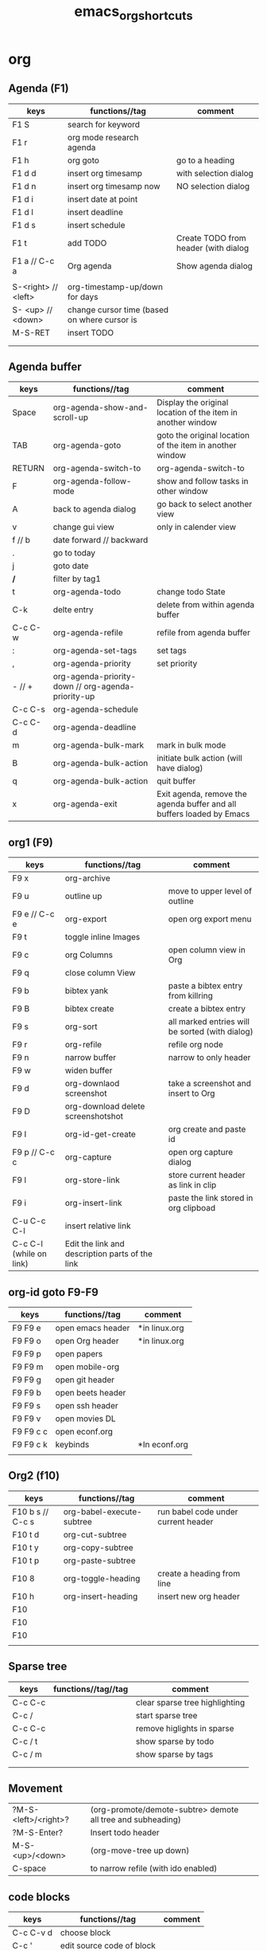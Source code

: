 #+TITLE: emacs_org_shortcuts


* org
** Agenda (F1)
| keys                | functions//tag                               | comment                              |
|---------------------+----------------------------------------------+--------------------------------------|
| F1 S                | search for keyword                           |                                      |
| F1 r                | org mode research agenda                     |                                      |
| F1 h                | org goto                                     | go to a heading                      |
| F1 d d              | insert org timesamp                          | with selection dialog                |
| F1 d n              | insert org timesamp now                      | NO selection dialog                  |
| F1 d i              | insert date at point                         |                                      |
| F1 d l              | insert deadline                              |                                      |
| F1 d s              | insert schedule                              |                                      |
| F1 t                | add TODO                                     | Create TODO from header (with dialog |
| F1 a // C-c a       | Org agenda                                   | Show agenda dialog                   |
|                     |                                              |                                      |
| S-<right> // <left> | org-timestamp-up/down for days               |                                      |
| S- <up> // <down>   | change cursor time (based on where cursor is |                                      |
| M-S-RET             | insert TODO                                  |                                      |
|                     |                                              |                                      |
|                     |                                              |                                      |


** Agenda buffer 
   
| keys    | functions//tag                                     | comment                                                               |
|---------+----------------------------------------------------+-----------------------------------------------------------------------|
| Space   | org-agenda-show-and-scroll-up                      | Display the original location of the item in another window           |
| TAB     | org-agenda-goto                                    | goto the original location of the item in another window              |
| RETURN  | org-agenda-switch-to                               | org-agenda-switch-to                                                  |
| F       | org-agenda-follow-mode                             | show and follow tasks in other window                                 |
| A       | back to agenda dialog                              | go back to select another view                                        |
| v       | change gui view                                    | only in calender view                                                 |
|---------+----------------------------------------------------+-----------------------------------------------------------------------|
| f // b  | date forward // backward                           |                                                                       |
| .       | go to today                                        |                                                                       |
| j       | goto date                                          |                                                                       |
| */*     | filter by tag1                                     |                                                                       |
|---------+----------------------------------------------------+-----------------------------------------------------------------------|
| t       | org-agenda-todo                                    | change todo State                                                     |
| C-k     | delte entry                                        | delete from within agenda buffer                                      |
| C-c C-w | org-agenda-refile                                  | refile from agenda buffer                                             |
| :       | org-agenda-set-tags                                | set tags                                                              |
| ,       | org-agenda-priority                                | set priority                                                          |
| - // +  | org-agenda-priority-down // org-agenda-priority-up |                                                                       |
| C-c C-s | org-agenda-schedule                                |                                                                       |
| C-c C-d | org-agenda-deadline                                |                                                                       |
|---------+----------------------------------------------------+-----------------------------------------------------------------------|
| m       | org-agenda-bulk-mark                               | mark in bulk mode                                                     |
| B       | org-agenda-bulk-action                             | initiate bulk action (will have dialog)                               |
|---------+----------------------------------------------------+-----------------------------------------------------------------------|
| q       | org-agenda-bulk-action                             | quit buffer                                                           |
| x       | org-agenda-exit                                    | Exit agenda, remove the agenda buffer and all buffers loaded by Emacs |
|---------+----------------------------------------------------+-----------------------------------------------------------------------|


** org1 (F9)

| keys                    | functions//tag                                  | comment                                         |
|-------------------------+-------------------------------------------------+-------------------------------------------------|
| F9 x                    | org-archive                                     |                                                 |
| F9 u                    | outline up                                      | move to upper level of outline                  |
| F9 e // C-c e           | org-export                                      | open org export menu                            |
| F9 t                    | toggle inline Images                            |                                                 |
| F9 c                    | org Columns                                     | open column view in Org                         |
| F9 q                    | close column View                               |                                                 |
| F9 b                    | bibtex yank                                     | paste a bibtex entry from killring              |
| F9 B                    | bibtex create                                   | create a bibtex entry                           |
| F9 s                    | org-sort                                        | all marked entries will be sorted (with dialog) |
| F9 r                    | org-refile                                      | refile org node                                 |
| F9 n                    | narrow buffer                                   | narrow to only header                           |
| F9 w                    | widen buffer                                    |                                                 |
| F9 d                    | org-downlaod screenshot                         | take a screenshot and insert to Org             |
| F9 D                    | org-download delete screenshotshot              |                                                 |
| F9 I                    | org-id-get-create                               | org create and paste id                         |
| F9 p // C-c c           | org-capture                                     | open org capture dialog                         |
| F9 l                    | org-store-link                                  | store current header as link in clip            |
| F9 i                    | org-insert-link                                 | paste the link stored in org clipboad           |
| C-u C-c C-l             | insert relative link                            |                                                 |
| C-c C-l (while on link) | Edit the link and description parts of the link |                                                 |

** org-id goto F9-F9
 
| keys      | functions//tag    | comment       |
|-----------+-------------------+---------------|
| F9 F9 e   | open emacs header | *in linux.org |
| F9 F9 o   | open Org header   | *in linux.org |
| F9 F9 p   | open papers       |               |
| F9 F9 m   | open mobile-org   |               |
| F9 F9 g   | open git header   |               |
| F9 F9 b   | open beets header |               |
| F9 F9 s   | open ssh header   |               |
| F9 F9 v   | open movies DL    |               |
| F9 F9 c c | open econf.org    |               |
| F9 F9 c k | keybinds          | *In econf.org |
|           |                   |               |

** Org2 (f10)
| keys             | functions//tag            | comment                             |
|------------------+---------------------------+-------------------------------------|
| F10 b s // C-c s | org-babel-execute-subtree | run babel code under current header |
| F10 t d          | org-cut-subtree           |                                     |
| F10 t y          | org-copy-subtree          |                                     |
| F10 t p          | org-paste-subtree         |                                     |
| F10 8            | org-toggle-heading        | create a heading from line          |
| F10 h            | org-insert-heading        | insert new org header               |
| F10              |                           |                                     |
| F10              |                           |                                     |
| F10              |                           |                                     |
|                  |                           |                                     |

** Sparse tree

| keys    | functions//tag//tag | comment                        |
|---------+---------------------+--------------------------------|
| C-c C-c |                     | clear sparse tree highlighting |
| C-c /   |                     | start sparse tree              |
| C-c C-c |                     | remove higlights in sparse     |
| C-c / t |                     | show sparse by todo            |
| C-c / m |                     | show sparse by tags            |
|         |                     |                                |
|         |                     |                                |

** Movement 

| ?M-S-<left>/<right>? | (org-promote/demote-subtre> demote all tree and subheading) |   |
| ?M-S-Enter?          | Insert todo header                                          |   |
| M-S-<up>/<down>      | (org-move-tree up down)                                     |   |
| C-space              | to narrow refile (with ido enabled)                         |   |



** code blocks

| keys      | functions//tag            | comment |
|-----------+---------------------------+---------|
| C-c C-v d | choose block              |         |
| C-c '     | edit source code of block |         |
|-----------+---------------------------+---------|

** Table

| keys                | functions//tag//tag | comment                                                  |
|---------------------+---------------------+----------------------------------------------------------|
| M-S-<down>          | org-table           | insert row                                               |
| M-S-<up>            | org-table           | KILL row                                                 |
| C-c -               | org-table           | insert horizontal line                                   |
| C-c Pipe            | org-table           | Convert the active region to table                       |
| M-S-<left>          | org-table           | (org-table-delete-column)  *UP/RIGHT for rows*           |
| M-S-<right>         | org-table           | (org-table-insert-column) *UP/RIGHT for rows*            |
| C-c C-x C-w/M-w/C-y | org-table           | cut/copy/paste rectangular region                        |
| C-c ^               | org-table           | (org-table-sort-lines)                                   |
| C-u C-c =           | org-table           | insert formula here/Edit formula                         |
| $1                  | org-table           | colum 1                                                  |
| @1                  | org-table           | row 1                                                    |
| @9$2=vsum(@2..@7)   | org-table           | sum or vmean for mean                                    |
| C-c }               | org-table           | Toggle the display of row and column numbers for a table |

* Emacs
** Emacs Plugins (F2)

| keys   | functions//tag      | comment                    |
|--------+---------------------+----------------------------|
| F2 e   | Evil mode           | Enable/Disable             |
| F2 y y | yas insert          | insert a yas snippet       |
| F2 y n | Yas new snippet     |                            |
| F2 y r | reload all snippets |                            |
| F2 y v | visit snippet file  |                            |
| ,ci    |                     | comment line(s) NERD       |
| ,cc    |                     | duplicate and comment NERD |
|        |                     |                            |


** Main (F3)

| keys   | functions//tag            | comment                             |
|--------+---------------------------+-------------------------------------|
| F3 d   | open dired                |                                     |
| F3 j   | dired-jump                | open dired in curent file directory |
| F3 r   | z-edit-file-as-root       | edit curent file as root            |
| F3 e   | view mode                 | enable editing/redonly mode of file |
| F3 s   | start shell               |                                     |
| F3 b   | *create scratch buffer*   |                                     |
| F3 r   | Edit current file as root |                                     |
| F3 l   | linium mode               | show line numbers                   |
| F3 ;   | comment region            | comment the marked region           |
| F3 o   | jump to previous point    |                                     |
| C +    | Increase text             |                                     |
| C -    | Decrease text             |                                     |
| F3 m s | start-kbd-macro           | start recording a macro             |
| F3 m q | end-kbd-macro             | stop recording a macro              |
| F3 m n | name-kbd-macro            | name recording a macro              |
| F3 m i | insert-kbd-macro          | insert recording a macro            |
|        |                           |                                     |



** Editing (F4)
| keys       | functions//tag             | comment                           |
|------------+----------------------------+-----------------------------------|
| F4 c h     | lines to headers           | convert line to headers           |
| F4 c b     | lines to checkboxes        | convert lines to checkboxes       |
| F4 e       | wrap into EXAMPLE box      |                                   |
| F4 b       | wrap into BASH box         |                                   |
| F4 r       | wrap into R box            |                                   |
| F4 q       | wrap into QOUTE box        |                                   |
| F4 l       | wrap into LISP box         |                                   |
| F4 s       | wrap into SAS box          |                                   |
| F4 w       | ispell word                | Check current word                |
| F4 W       | ispell                     | Start checking all words          |
| F4 f       | Flyspell                   | check next word                   |
| F4 ;       | copy and comment-paste     | copy line and paste commented     |
| F4 u       | Fix all non unicode text   |                                   |
| F4 k       | browse kill ring           |                                   |
| F4 B       | Flush Blank lines          | *may not work*                    |
| C-S PgUp   | Move line up               |                                   |
| C-S PgDown | Move line Down             |                                   |
| C-BackSPC  | Delete from point to start | delete all words until line start |



** Gnus (F5)
| keys | functions//tag | comment |
|------+----------------+---------|
| F5 g | start Gnus     |         |
|      |                |         |
|      |                |         |
|      |                |         |
|      |                |         |
|      |                |         |
|      |                |         |
|      |                |         |
|      |                |         |
|      |                |         |

** window operations (f11)


| keys    | functions//tag             | comment                            |
|---------+----------------------------+------------------------------------|
| F11 F11 | swith previous buffer      | "alt-tab" for buffers              |
| F11 s   | save current buffer        |                                    |
| F11 q   | kill buffer                | close the current buffer           |
| F11 C   | close other buffer         | close all other buffer but current |
| F11 W   | save and kill buffer       |                                    |
| F11 Q   | save-buffers-kill-terminal |                                    |
| F11 i   | ido kill buffer            | kill buffer using IDO              |
| F11 S   | save and close window      |                                    |
| F11 p   | prev buffer                |                                    |
| F11 n   | next buffer                |                                    |
| F11 P   | prev EMACS buffer          |                                    |
| F11 N   | next EMACS buffer          |                                    |


** windows/splits F12

| keys    | functions//tag                 | comment |
|---------+--------------------------------+---------|
| F12 x   | delete window                  |         |
| F12 z   | delete other window            |         |
| F12 v   | split windows vertically       |         |
| F12 l   | add split window to the right  |         |
| F12 j   | add split window to the bottom |         |
| F12 F12 | jump between split windows     |         |


** babbel


| keys  | functions//tag           | comment |
|-------+--------------------------+---------|
| C-c ' | edit code in full editor |         |
| C-c ' | edit code in full editor |         |
|       |                          |         |
|       |                          |         |
|       |                          |         |
|       |                          |         |
|       |                          |         |
|       |                          |         |
|       |                          |         |
|       |                          |         |

* packages
** bookmark+ (F8)

| keys              | functions//tag                      |                     |
|-------------------+-------------------------------------+---------------------|
| f8-f8             | Bookmark jump                       |                     |
| f8 h              | helm-bookmarks                      | show helm bookmakrs |
| f8 m              | Bookmark menu                       |                     |
| f8 r              | open BM+ recents                    |                     |
| f8-b // (C-x p m) | Bookmark current position           |                     |
|-------------------+-------------------------------------+---------------------|
| In Bookmark lists |                                     |                     |
|-------------------+-------------------------------------+---------------------|
| d                 | mark for Delete                     |                     |
| x                 | Execute marked files                |                     |
| m                 | mark                                |                     |
| u                 | unmark                              |                     |
| right click       | launch menu                         |                     |
| s k               | Sort by bookmark type (kind)        |                     |
| s n               | Sort by bookmark name               |                     |
| S                 | Save                                |                     |
| .                 | show all bookmakrs                  |                     |
| f8-s              | Filter by tag                       |                     |
| T +               | add Tag (empty tag+ENTER) to finish |                     |
| T c               | copy tag                            |                     |
| T -               | Remove tag                          |                     |
| T e               | Manually edit tag                   |                     |
|                   |                                     |                     |

** EVIL mode
 

| keys            | functions//tag                                                      |   |
|-----------------+---------------------------------------------------------------------+---|
| \-EMACS COMMAND | Launches a command in emacs mode (disables evil mode for 1 command) |   |
| C-z             | switch to EMACS mode                                                |   |
| C-*             | Search word forward  (evil-search-symbol-forward)                   |   |
|-----------------+---------------------------------------------------------------------+---|
| NERD COMMENT    |                                                                     |   |
|-----------------+---------------------------------------------------------------------+---|
| ,ci (or A-;)    | Evil NERD comment                                                   |   |
| ,,, (or X,,,)   | comment line or multiple lines (with vim motion)                    |   |
| ,cc             | linecopy and comment lines                                          |   |
|-----------------+---------------------------------------------------------------------+---|
| ACE             |                                                                     |   |
|-----------------+---------------------------------------------------------------------+---|
| Space           | jump to character                                                   |   |
| A-space         | jump to line                                                        |   |
|                 |                                                                     |   |
|                 |                                                                     |   |
|                 |                                                                     |   |
|                 |                                                                     |   |
|                 |                                                                     |   |
|                 |                                                                     |   |
|                 |                                                                     |   |
|                 |                                                                     |   |
|                 |                                                                     |   |

** ELPA
| keys | functions//tag                  | comment |
|------+---------------------------------+---------|
| U x  | Upgrade and install all packges |         |
| d    | delete (uninstall) Packages     |         |
| i    | install Packages                |         |
| r    | refresh                         |         |
| x    | executed marked items           |         |
|      |                                 |         |
|      |                                 |         |
|      |                                 |         |
|      |                                 |         |
|      |                                 |         |

** Helm (F7)

| keys         | functions//tag                   |                            |
|--------------+----------------------------------+----------------------------|
| M-p *//* M-n | go *up//down* in command history |                            |
| *C-}// C-{*  | to narrow/enlarge helm window    |                            |
|--------------+----------------------------------+----------------------------|
| helm views   |                                  |                            |
|--------------+----------------------------------+----------------------------|
| f7 f7        | mini helm                        |                            |
| f7 k         | helm killring                    |                            |
| f7 f         | helm search                      |                            |
| f7 r         | helm recent files                |                            |
| f7 l         | helm locate                      |                            |
| f7 h         | helm org headlines               | search org headlines       |
| f7 x         | helm M-x                         | helm m-x Menus             |
| f7 b         | helm buffer lists                | show open buffer with Helm |
|              |                                  |                            |

** Company

| keys                 | functions//tag                                          |   |
|----------------------+---------------------------------------------------------+---|
| M-n//down M-p//up    | move next/back in completion                            |   |
| M-(digit)            | to quickly complete with one of the first 10 candidates |   |
| M-x company-complete | to initiate completion manually                         |   |
| f1                   | display the documentation for the selected candidate    |   |
* File specific
** org food 

| keys   | functions//tag        | comment |
|--------+-----------------------+---------|
| F1 c b | breakfest ideas       |         |
| F1 c m | main cooking          |         |
| F1 r   | start recipe template |         |
| F1     |                       |         |
| F1     |                       |         |
| F1     |                       |         |
|        |                       |         |
|        |                       |         |
|        |                       |         |
|        |                       |         |
|        |                       |         |
|        |                       |         |
|        |                       |         |
|        |                       |         |





* EOF settings
Local variables:
buffer-read-only: t
End:
